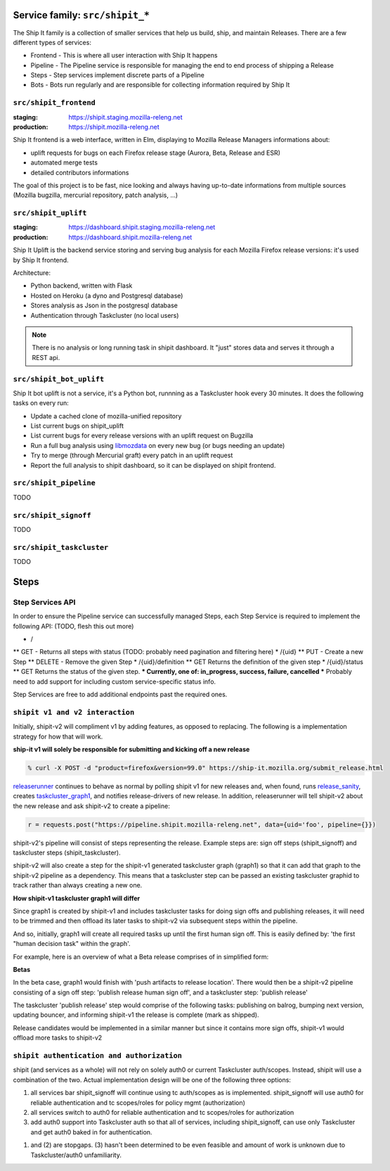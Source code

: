 .. _services-shipit:

Service family: ``src/shipit_*``
================================

The Ship It family is a collection of smaller services that help us build, ship, and maintain Releases. There are a few different types of services:

* Frontend - This is where all user interaction with Ship It happens
* Pipeline - The Pipeline service is responsible for managing the end to end process of shipping a Release
* Steps - Step services implement discrete parts of a Pipeline
* Bots - Bots run regularly and are responsible for collecting information required by Ship It

``src/shipit_frontend``
-----------------------

:staging: https://shipit.staging.mozilla-releng.net
:production: https://shipit.mozilla-releng.net

Ship It frontend is a web interface, written in Elm, displaying to Mozilla Release Managers informations about:

- uplift requests for bugs on each Firefox release stage (Aurora, Beta, Release and ESR)
- automated merge tests
- detailed contributors informations

The goal of this project is to be fast, nice looking and always having up-to-date informations from multiple sources (Mozilla bugzilla, mercurial repository, patch analysis, ...)


``src/shipit_uplift``
------------------------

:staging: https://dashboard.shipit.staging.mozilla-releng.net
:production: https://dashboard.shipit.mozilla-releng.net

Ship It Uplift is the backend service storing and serving bug analysis for each Mozilla Firefox release versions: it's used by Ship It frontend.

Architecture:

- Python backend, written with Flask
- Hosted on Heroku (a dyno and Postgresql database)
- Stores analysis as Json in the postgresql database
- Authentication through Taskcluster (no local users)

.. note::

    There is no analysis or long running task in shipit dashboard. It "just" stores data and serves it through a REST api.


``src/shipit_bot_uplift``
-------------------------

Ship It bot uplift is not a service, it's a Python bot, runnning as a Taskcluster hook every 30 minutes.
It does the following tasks on every run:

- Update a cached clone of mozilla-unified repository
- List current bugs on shipit_uplift
- List current bugs for every release versions with an uplift request on Bugzilla
- Run a full bug analysis using libmozdata_ on every new bug (or bugs needing an update)
- Try to merge (through Mercurial graft) every patch in an uplift request
- Report the full analysis to shipit dashboard, so it can be displayed on shipit frontend.

.. _libmozdata: https://github.com/mozilla/libmozdata/


``src/shipit_pipeline``
-----------------------

TODO


``src/shipit_signoff``
----------------------

TODO


``src/shipit_taskcluster``
--------------------------

TODO


Steps
=====


Step Services API
-----------------

In order to ensure the Pipeline service can successfully managed Steps, each Step Service is required to implement the following API:
(TODO, flesh this out more)

* /
** GET - Returns all steps with status (TODO: probably need pagination and filtering here)
* /{uid}
** PUT - Create a new Step
** DELETE - Remove the given Step
* /{uid}/definition
** GET Returns the definition of the given step
* /{uid}/status
** GET Returns the status of the given step.
*** Currently, one of: in_progress, success, failure, cancelled
*** Probably need to add support for including custom service-specific status info.

Step Services are free to add additional endpoints past the required ones.


``shipit v1 and v2 interaction``
--------------------------------

Initially, shipit-v2 will compliment v1 by adding features, as opposed to replacing. The following is a implementation strategy for how that will work.

**ship-it v1 will solely be responsible for submitting and kicking off a new release**

.. code-block:: bash

    % curl -X POST -d "product=firefox&version=99.0" https://ship-it.mozilla.org/submit_release.html

releaserunner_ continues to behave as normal by polling shipit v1 for new releases and, when found, runs release_sanity_, creates taskcluster_graph1_, and notifies release-drivers of new release.
In addition, releaserunner will tell shipit-v2 about the new release and ask shipit-v2 to create a pipeline:

.. code-block:: python

    r = requests.post("https://pipeline.shipit.mozilla-releng.net", data={uid='foo', pipeline={}})

shipit-v2's pipeline will consist of steps representing the release. Example steps are: sign off steps (shipit_signoff) and taskcluster steps (shipit_taskcluster).

shipit-v2 will also create a step for the shipit-v1 generated taskcluster graph (graph1) so that it can add that graph to the shipit-v2 pipeline as a dependency. This means that a taskcluster step can be passed an existing taskcluster graphid to track
rather than always creating a new one.

**How shipit-v1 taskcluster graph1 will differ**

Since graph1 is created by shipit-v1 and includes taskcluster tasks for doing sign offs and publishing releases, it will need to be trimmed and then offload its later tasks to shipit-v2 via subsequent steps within the pipeline.

And so, initially, graph1 will create all required tasks up until the first human sign off. This is easily defined by: 'the first "human decision task" within the graph'.

For example, here is an overview of what a Beta release comprises of in simplified form:

**Betas**

.. blockdiag::
   :align: center

   diagram {
     orientation = portrait;
     default_fontsize = 16;


     A [ label = "generate release\nartifacts"
       , width = 180
       , height = 60
       ];
     B [ label = "verify artifacts\nand updates on\ntest channel"
       , width = 180
       , height = 80
       ];
     C [ label = "push artifacts to\nrelease location"
       , width = 180
       , height = 60
       ];
     D [ label = "publish release\nhuman sign off"
       , width = 180
       , height = 60
       ];
     E [ label = "publish release"
       , width = 180
       ];

     A -> B -> C -> D -> E;
   }


In the beta case, graph1 would finish with 'push artifacts to release location'. There would then be a shipit-v2 pipeline consisting of a sign off step: 'publish release human sign off', and a taskcluster step: 'publish release'

The taskcluster 'publish release' step would comprise of the following tasks: publishing on balrog, bumping next version, updating bouncer, and informing shipit-v1 the release is complete (mark as shipped).

Release candidates would be implemented in a similar manner but since it contains more sign offs, shipit-v1 would offload more tasks to shipit-v2


.. _releaserunner: https://dxr.mozilla.org/build-central/search?q=path%3Apuppet%2Fmanifests%2Fmoco-nodes+releaserunner&redirect=false
.. _release_sanity: https://hg.mozilla.org/build/tools/file/c85a80e0c3e4/buildfarm/release/release-runner.py#l353
.. _taskcluster_graph1: https://hg.mozilla.org/build/tools/file/c85a80e0c3e4/buildfarm/release/release-runner.py#l501

``shipit authentication and authorization``
-------------------------------------------

shipit (and services as a whole) will not rely on solely auth0 or current Taskcluster auth/scopes. Instead, shipit will use a combination of the two. Actual implementation design will be one of the following three options:

1. all services bar shipit_signoff will continue using tc auth/scopes as is implemented. shipit_signoff will use auth0 for reliable authentication and tc scopes/roles for policy mgmt (authorization)
2. all services switch to auth0 for reliable authentication and tc scopes/roles for authorization
3. add auth0 support into Taskcluster auth so that all of services, including shipit_signoff, can use only Taskcluster and get auth0 baked in for authentication.

(1) and (2) are stopgaps. (3) hasn't been determined to be even feasible and amount of work is unknown due to Taskcluster/auth0 unfamiliarity.


.. _client: https://tools.taskcluster.net/auth/clients/
.. _roles: https://tools.taskcluster.net/auth/roles/
